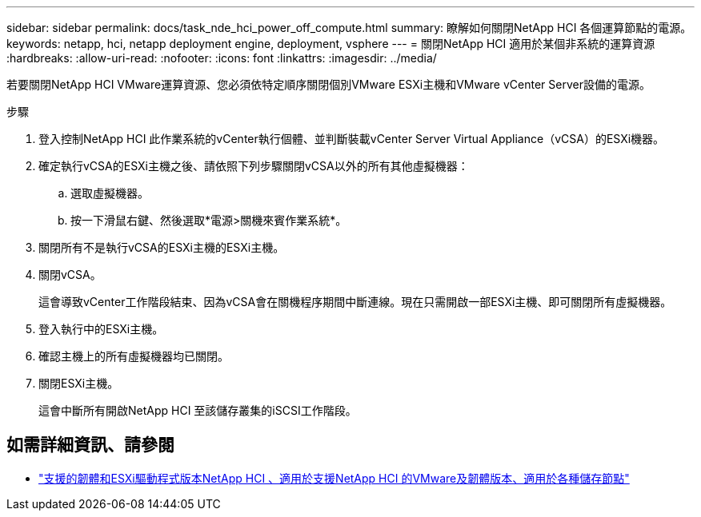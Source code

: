 ---
sidebar: sidebar 
permalink: docs/task_nde_hci_power_off_compute.html 
summary: 瞭解如何關閉NetApp HCI 各個運算節點的電源。 
keywords: netapp, hci, netapp deployment engine, deployment, vsphere 
---
= 關閉NetApp HCI 適用於某個非系統的運算資源
:hardbreaks:
:allow-uri-read: 
:nofooter: 
:icons: font
:linkattrs: 
:imagesdir: ../media/


[role="lead"]
若要關閉NetApp HCI VMware運算資源、您必須依特定順序關閉個別VMware ESXi主機和VMware vCenter Server設備的電源。

.步驟
. 登入控制NetApp HCI 此作業系統的vCenter執行個體、並判斷裝載vCenter Server Virtual Appliance（vCSA）的ESXi機器。
. 確定執行vCSA的ESXi主機之後、請依照下列步驟關閉vCSA以外的所有其他虛擬機器：
+
.. 選取虛擬機器。
.. 按一下滑鼠右鍵、然後選取*電源>關機來賓作業系統*。


. 關閉所有不是執行vCSA的ESXi主機的ESXi主機。
. 關閉vCSA。
+
這會導致vCenter工作階段結束、因為vCSA會在關機程序期間中斷連線。現在只需開啟一部ESXi主機、即可關閉所有虛擬機器。

. 登入執行中的ESXi主機。
. 確認主機上的所有虛擬機器均已關閉。
. 關閉ESXi主機。
+
這會中斷所有開啟NetApp HCI 至該儲存叢集的iSCSI工作階段。



[discrete]
== 如需詳細資訊、請參閱

* link:firmware_driver_versions.html["支援的韌體和ESXi驅動程式版本NetApp HCI 、適用於支援NetApp HCI 的VMware及韌體版本、適用於各種儲存節點"]


